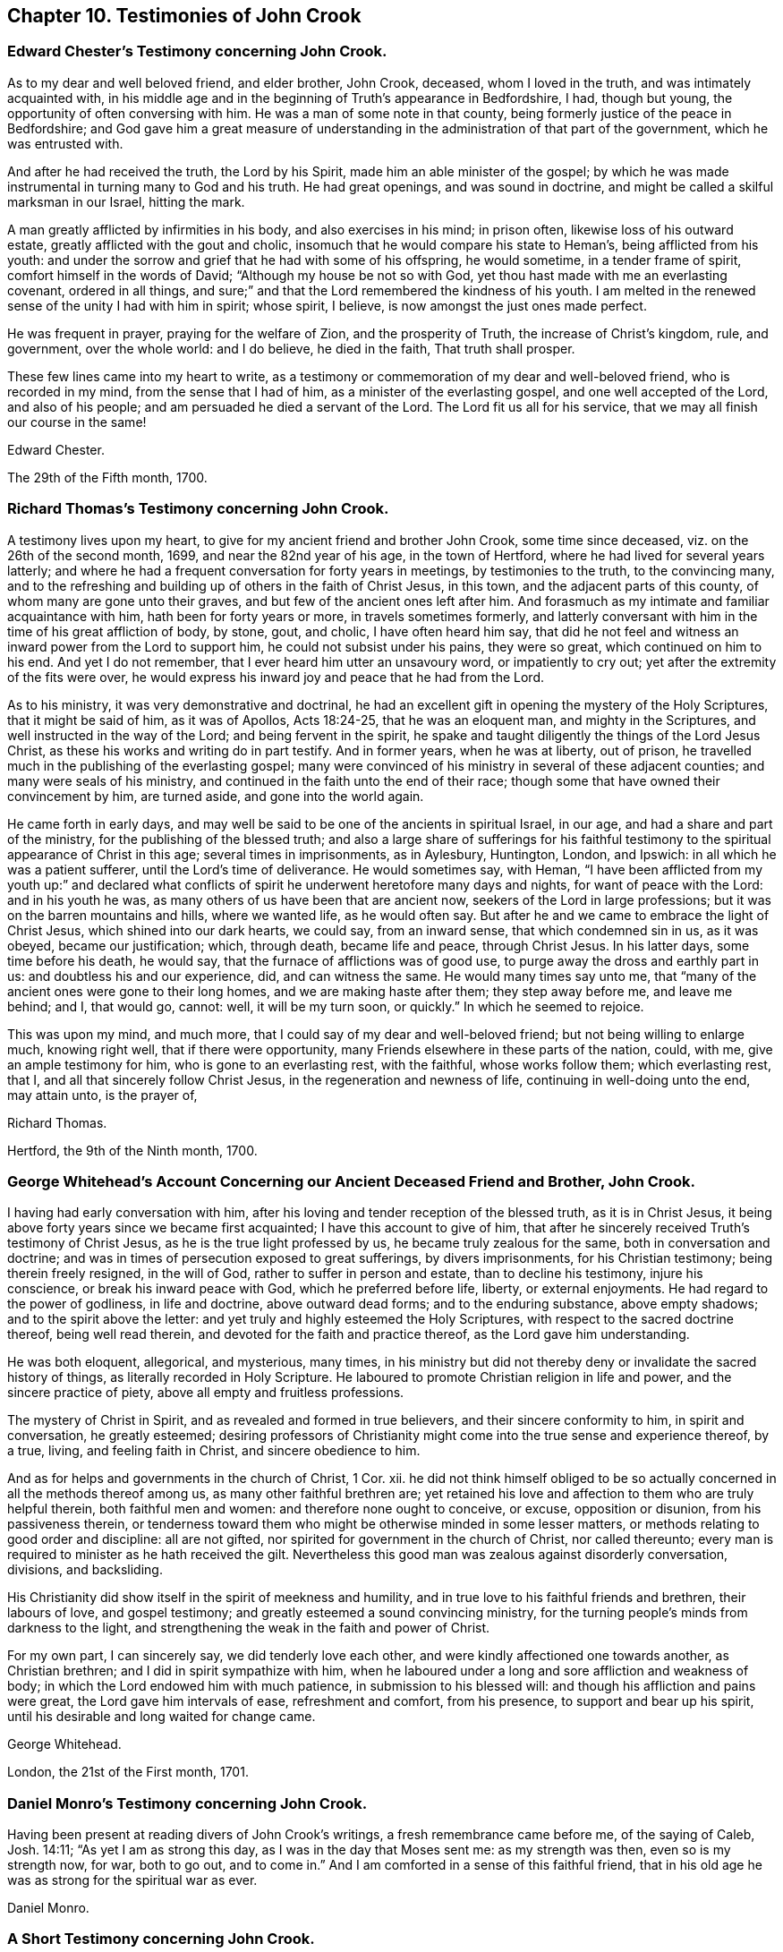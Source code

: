 == Chapter 10. Testimonies of John Crook

[.blurb]
=== Edward Chester`'s Testimony concerning John Crook.

As to my dear and well beloved friend, and elder brother, John Crook, deceased,
whom I loved in the truth, and was intimately acquainted with,
in his middle age and in the beginning of Truth`'s appearance in Bedfordshire, I had,
though but young, the opportunity of often conversing with him.
He was a man of some note in that county,
being formerly justice of the peace in Bedfordshire;
and God gave him a great measure of understanding
in the administration of that part of the government,
which he was entrusted with.

And after he had received the truth, the Lord by his Spirit,
made him an able minister of the gospel;
by which he was made instrumental in turning many to God and his truth.
He had great openings, and was sound in doctrine,
and might be called a skilful marksman in our Israel, hitting the mark.

A man greatly afflicted by infirmities in his body, and also exercises in his mind;
in prison often, likewise loss of his outward estate,
greatly afflicted with the gout and cholic,
insomuch that he would compare his state to Heman`'s, being afflicted from his youth:
and under the sorrow and grief that he had with some of his offspring, he would sometime,
in a tender frame of spirit, comfort himself in the words of David;
"`Although my house be not so with God,
yet thou hast made with me an everlasting covenant, ordered in all things,
and sure;`" and that the Lord remembered the kindness of his youth.
I am melted in the renewed sense of the unity I had with him in spirit; whose spirit,
I believe, is now amongst the just ones made perfect.

He was frequent in prayer, praying for the welfare of Zion, and the prosperity of Truth,
the increase of Christ`'s kingdom, rule, and government, over the whole world:
and I do believe, he died in the faith, That truth shall prosper.

These few lines came into my heart to write,
as a testimony or commemoration of my dear and well-beloved friend,
who is recorded in my mind, from the sense that I had of him,
as a minister of the everlasting gospel, and one well accepted of the Lord,
and also of his people; and am persuaded he died a servant of the Lord.
The Lord fit us all for his service, that we may all finish our course in the same!

[.signed-section-signature]
Edward Chester.

[.signed-section-context-close]
The 29th of the Fifth month, 1700.

[.blurb]
=== Richard Thomas`'s Testimony concerning John Crook.

A testimony lives upon my heart, to give for my ancient friend and brother John Crook,
some time since deceased, viz. on the 26th of the second month, 1699,
and near the 82nd year of his age, in the town of Hertford,
where he had lived for several years latterly;
and where he had a frequent conversation for forty years in meetings,
by testimonies to the truth, to the convincing many,
and to the refreshing and building up of others in the faith of Christ Jesus,
in this town, and the adjacent parts of this county,
of whom many are gone unto their graves, and but few of the ancient ones left after him.
And forasmuch as my intimate and familiar acquaintance with him,
hath been for forty years or more, in travels sometimes formerly,
and latterly conversant with him in the time of his great affliction of body, by stone,
gout, and cholic, I have often heard him say,
that did he not feel and witness an inward power from the Lord to support him,
he could not subsist under his pains, they were so great,
which continued on him to his end.
And yet I do not remember, that I ever heard him utter an unsavoury word,
or impatiently to cry out; yet after the extremity of the fits were over,
he would express his inward joy and peace that he had from the Lord.

As to his ministry, it was very demonstrative and doctrinal,
he had an excellent gift in opening the mystery of the Holy Scriptures,
that it might be said of him, as it was of Apollos, Acts 18:24-25,
that he was an eloquent man, and mighty in the Scriptures,
and well instructed in the way of the Lord; and being fervent in the spirit,
he spake and taught diligently the things of the Lord Jesus Christ,
as these his works and writing do in part testify.
And in former years, when he was at liberty, out of prison,
he travelled much in the publishing of the everlasting gospel;
many were convinced of his ministry in several of these adjacent counties;
and many were seals of his ministry,
and continued in the faith unto the end of their race;
though some that have owned their convincement by him, are turned aside,
and gone into the world again.

He came forth in early days,
and may well be said to be one of the ancients in spiritual Israel, in our age,
and had a share and part of the ministry, for the publishing of the blessed truth;
and also a large share of sufferings for his faithful testimony
to the spiritual appearance of Christ in this age;
several times in imprisonments, as in Aylesbury, Huntington, London, and Ipswich:
in all which he was a patient sufferer, until the Lord`'s time of deliverance.
He would sometimes say, with Heman,
"`I have been afflicted from my youth up:`" and declared what conflicts
of spirit he underwent heretofore many days and nights,
for want of peace with the Lord: and in his youth he was,
as many others of us have been that are ancient now,
seekers of the Lord in large professions; but it was on the barren mountains and hills,
where we wanted life, as he would often say.
But after he and we came to embrace the light of Christ Jesus,
which shined into our dark hearts, we could say, from an inward sense,
that which condemned sin in us, as it was obeyed, became our justification; which,
through death, became life and peace, through Christ Jesus.
In his latter days, some time before his death, he would say,
that the furnace of afflictions was of good use,
to purge away the dross and earthly part in us: and doubtless his and our experience,
did, and can witness the same.
He would many times say unto me,
that "`many of the ancient ones were gone to their long homes,
and we are making haste after them; they step away before me, and leave me behind; and I,
that would go, cannot: well, it will be my turn soon, or quickly.`"
In which he seemed to rejoice.

This was upon my mind, and much more,
that I could say of my dear and well-beloved friend;
but not being willing to enlarge much, knowing right well,
that if there were opportunity, many Friends elsewhere in these parts of the nation,
could, with me, give an ample testimony for him, who is gone to an everlasting rest,
with the faithful, whose works follow them; which everlasting rest, that I,
and all that sincerely follow Christ Jesus, in the regeneration and newness of life,
continuing in well-doing unto the end, may attain unto, is the prayer of,

[.signed-section-signature]
Richard Thomas.

[.signed-section-context-close]
Hertford, the 9th of the Ninth month, 1700.

[.blurb]
=== George Whitehead`'s Account Concerning our Ancient Deceased Friend and Brother, John Crook.

I having had early conversation with him,
after his loving and tender reception of the blessed truth, as it is in Christ Jesus,
it being above forty years since we became first acquainted;
I have this account to give of him,
that after he sincerely received Truth`'s testimony of Christ Jesus,
as he is the true light professed by us, he became truly zealous for the same,
both in conversation and doctrine;
and was in times of persecution exposed to great sufferings, by divers imprisonments,
for his Christian testimony; being therein freely resigned, in the will of God,
rather to suffer in person and estate, than to decline his testimony,
injure his conscience, or break his inward peace with God,
which he preferred before life, liberty, or external enjoyments.
He had regard to the power of godliness, in life and doctrine, above outward dead forms;
and to the enduring substance, above empty shadows; and to the spirit above the letter:
and yet truly and highly esteemed the Holy Scriptures,
with respect to the sacred doctrine thereof, being well read therein,
and devoted for the faith and practice thereof, as the Lord gave him understanding.

He was both eloquent, allegorical, and mysterious, many times,
in his ministry but did not thereby deny or invalidate the sacred history of things,
as literally recorded in Holy Scripture.
He laboured to promote Christian religion in life and power,
and the sincere practice of piety, above all empty and fruitless professions.

The mystery of Christ in Spirit, and as revealed and formed in true believers,
and their sincere conformity to him, in spirit and conversation, he greatly esteemed;
desiring professors of Christianity might come into the true sense and experience thereof,
by a true, living, and feeling faith in Christ, and sincere obedience to him.

And as for helps and governments in the church of Christ, 1 Cor.
xii. he did not think himself obliged to be so actually
concerned in all the methods thereof among us,
as many other faithful brethren are;
yet retained his love and affection to them who are truly helpful therein,
both faithful men and women: and therefore none ought to conceive, or excuse,
opposition or disunion, from his passiveness therein,
or tenderness toward them who might be otherwise minded in some lesser matters,
or methods relating to good order and discipline: all are not gifted,
nor spirited for government in the church of Christ, nor called thereunto;
every man is required to minister as he hath received the gilt.
Nevertheless this good man was zealous against disorderly conversation, divisions,
and backsliding.

His Christianity did show itself in the spirit of meekness and humility,
and in true love to his faithful friends and brethren, their labours of love,
and gospel testimony; and greatly esteemed a sound convincing ministry,
for the turning people`'s minds from darkness to the light,
and strengthening the weak in the faith and power of Christ.

For my own part, I can sincerely say, we did tenderly love each other,
and were kindly affectioned one towards another, as Christian brethren;
and I did in spirit sympathize with him,
when he laboured under a long and sore affliction and weakness of body;
in which the Lord endowed him with much patience, in submission to his blessed will:
and though his affliction and pains were great, the Lord gave him intervals of ease,
refreshment and comfort, from his presence, to support and bear up his spirit,
until his desirable and long waited for change came.

[.signed-section-signature]
George Whitehead.

[.signed-section-context-close]
London, the 21st of the First month, 1701.

[.blurb]
=== Daniel Monro`'s Testimony concerning John Crook.

Having been present at reading divers of John Crook`'s writings,
a fresh remembrance came before me, of the saying of Caleb, Josh. 14:11;
"`As yet I am as strong this day, as I was in the day that Moses sent me:
as my strength was then, even so is my strength now, for war, both to go out,
and to come in.`"
And I am comforted in a sense of this faithful friend,
that in his old age he was as strong for the spiritual war as ever.

[.signed-section-signature]
Daniel Monro.

[.blurb]
=== A Short Testimony concerning John Crook.
Containing also a few words spoken by him a little before his death.

It was about the year 1662,
I was first acquainted with this painful labourer in the gospel;
and from the many comfortable opportunities I had in meetings
where he was exercised in preaching the everlasting gospel,
in much tenderness, I could not but dearly love him,
as ope of the instruments of God`'s glory, and of good to the souls of men,
in this latter age.

His ministry was lively and demonstrative, and plenteously opening the scriptures,
and the mysteries of life and salvation;
preaching powerfully the power and coming of our Lord Jesus Christ,
in his spiritual appearance, and work of sanctification and regeneration;
the death of the old man, and the raising of the new birth; to serve the Lord,
the Redeemer thereof, in righteousness and true holiness.

About three weeks before his death, I was at Hertford to visit him,
and though he was weak in body, yet did he powerfully declare,
after a prophetical manner, "`Truth must prosper, Truth shall prosper:
but a trying time should first come,
and afterwards the glory of the Lord should more and more appear.`"

Among other his faithful brethren, he had a reverend esteem of the coming of Christ,
and his sufferings, in the days of his flesh;
and knew well how to distinguish his great work of redemption and salvation,
as he died for all men, or was a sacrifice for sin: and also,
as he was a sanctifier and redeemer, out of sin: the fruit and benefit of the one,
being not obtained without the other.

And were our adversaries duly sensible, what great things Christ both doth in us,
as well as did for us, surely they would be humbled under his mighty hand,
and leave off their slight esteem of his spiritual work in us,
and not suppose the one to be in opposition to the other.

The apostle Peter saith, "`He bore our sins in his own body on the tree,
that we being dead unto sin, should live unto righteousness.`"
And how can we die unto sin, and live unto righteousness,
but by his assistance inwardly manifest in his light, grace, and Holy Spirit?

Our being born again, not of corruptible seed, but of incorruptible, by the Word of God,
which lives and abides forever, doth not hinder his being made sin for us,
who knew no sin, that we may be made the righteousness of God in him.

Our owning we are sanctified by the work of his Spirit in our inward parts,
hinders not our having remission of sins in his name.

He having left us an example, that we should follow his steps,
bars him not at all from being our King and Captain of salvation:
though he is a condemner of sin in the flesh,
yet he is also our advocate with the Father, Christ Jesus the righteous.

Our owning him a sacrifice for sin, hinders not at all his being our great High Priest.

Our acknowledging, he was tempted in all points, like as we are,
doth not prevent his being able to succour us, when we are tempted.

Thus our preaching him, the true light,
which lighteth every man that cometh into the world,
doth not divest him of any of his blessed attributes, or offices,
worthily bestowed upon him in Holy Scripture; as the Seed of the woman, the Word,
Emmanuel, Interpreter, One among a thousand, Wonderful, Counsellor, mighty God,
everlasting Father, Prince of peace, Lamb of God, Jesus, Saviour, the very Christ,
the Anointed, and many more: yea, he becomes ail these to us, as we walk in his light,
who was given for a light to lighten the Gentiles,
that he might be God`'s salvation to the ends of the earth.

[.signed-section-signature]
Theodore Ecclestone.
